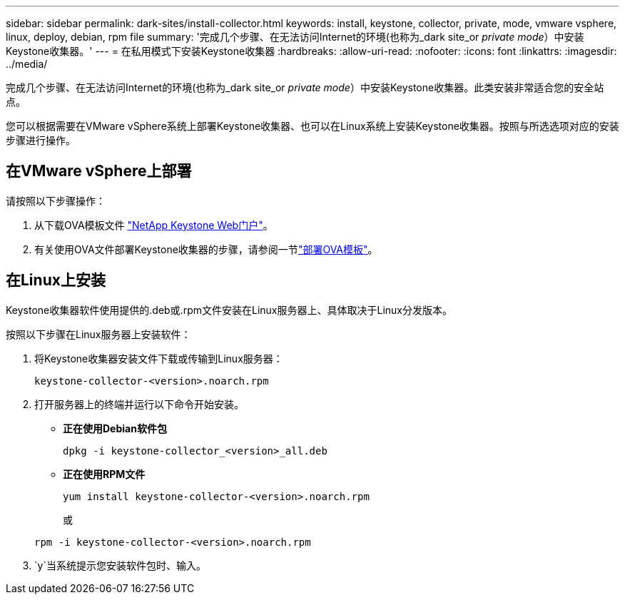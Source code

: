 ---
sidebar: sidebar 
permalink: dark-sites/install-collector.html 
keywords: install, keystone, collector, private, mode, vmware vsphere, linux, deploy, debian, rpm file 
summary: '完成几个步骤、在无法访问Internet的环境(也称为_dark site_or _private mode_）中安装Keystone收集器。' 
---
= 在私用模式下安装Keystone收集器
:hardbreaks:
:allow-uri-read: 
:nofooter: 
:icons: font
:linkattrs: 
:imagesdir: ../media/


[role="lead"]
完成几个步骤、在无法访问Internet的环境(也称为_dark site_or _private mode_）中安装Keystone收集器。此类安装非常适合您的安全站点。

您可以根据需要在VMware vSphere系统上部署Keystone收集器、也可以在Linux系统上安装Keystone收集器。按照与所选选项对应的安装步骤进行操作。



== 在VMware vSphere上部署

请按照以下步骤操作：

. 从下载OVA模板文件 https://keystone.netapp.com/downloads/KeystoneCollector-latest.ova["NetApp Keystone Web门户"]。
. 有关使用OVA文件部署Keystone收集器的步骤，请参阅一节link:../installation/vapp-installation.html#deploying-the-ova-template["部署OVA模板"]。




== 在Linux上安装

Keystone收集器软件使用提供的.deb或.rpm文件安装在Linux服务器上、具体取决于Linux分发版本。

按照以下步骤在Linux服务器上安装软件：

. 将Keystone收集器安装文件下载或传输到Linux服务器：
+
`keystone-collector-<version>.noarch.rpm`

. 打开服务器上的终端并运行以下命令开始安装。
+
** *正在使用Debian软件包*
+
`dpkg -i keystone-collector_<version>_all.deb`

** *正在使用RPM文件*
+
`yum install keystone-collector-<version>.noarch.rpm`

+
或

+
`rpm -i keystone-collector-<version>.noarch.rpm`



.  `y`当系统提示您安装软件包时、输入。

